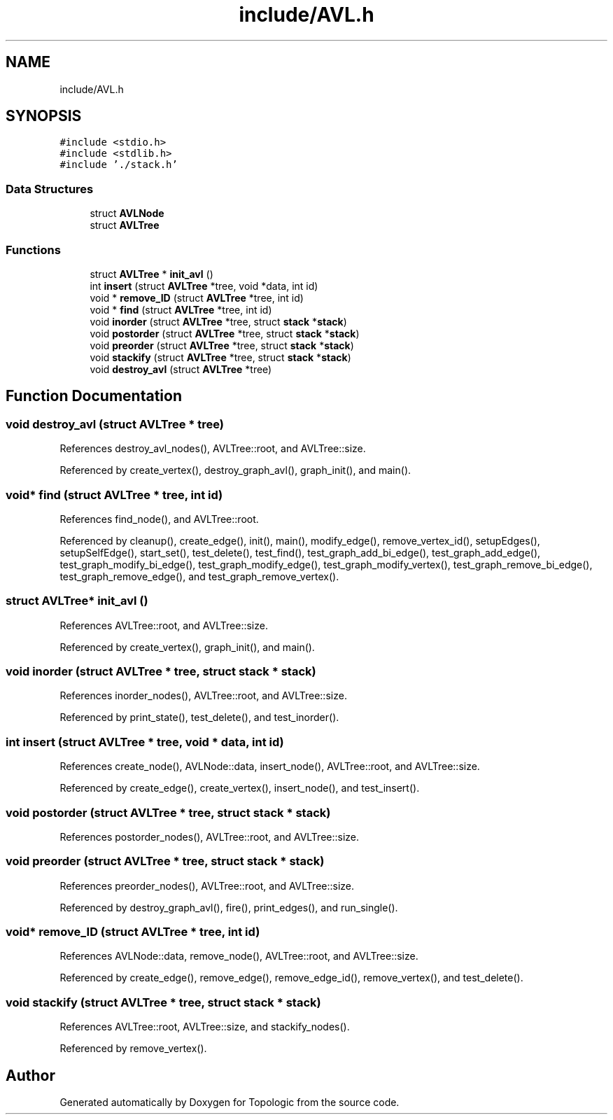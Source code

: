 .TH "include/AVL.h" 3 "Mon Mar 15 2021" "Version 1.0.6" "Topologic" \" -*- nroff -*-
.ad l
.nh
.SH NAME
include/AVL.h
.SH SYNOPSIS
.br
.PP
\fC#include <stdio\&.h>\fP
.br
\fC#include <stdlib\&.h>\fP
.br
\fC#include '\&./stack\&.h'\fP
.br

.SS "Data Structures"

.in +1c
.ti -1c
.RI "struct \fBAVLNode\fP"
.br
.ti -1c
.RI "struct \fBAVLTree\fP"
.br
.in -1c
.SS "Functions"

.in +1c
.ti -1c
.RI "struct \fBAVLTree\fP * \fBinit_avl\fP ()"
.br
.ti -1c
.RI "int \fBinsert\fP (struct \fBAVLTree\fP *tree, void *data, int id)"
.br
.ti -1c
.RI "void * \fBremove_ID\fP (struct \fBAVLTree\fP *tree, int id)"
.br
.ti -1c
.RI "void * \fBfind\fP (struct \fBAVLTree\fP *tree, int id)"
.br
.ti -1c
.RI "void \fBinorder\fP (struct \fBAVLTree\fP *tree, struct \fBstack\fP *\fBstack\fP)"
.br
.ti -1c
.RI "void \fBpostorder\fP (struct \fBAVLTree\fP *tree, struct \fBstack\fP *\fBstack\fP)"
.br
.ti -1c
.RI "void \fBpreorder\fP (struct \fBAVLTree\fP *tree, struct \fBstack\fP *\fBstack\fP)"
.br
.ti -1c
.RI "void \fBstackify\fP (struct \fBAVLTree\fP *tree, struct \fBstack\fP *\fBstack\fP)"
.br
.ti -1c
.RI "void \fBdestroy_avl\fP (struct \fBAVLTree\fP *tree)"
.br
.in -1c
.SH "Function Documentation"
.PP 
.SS "void destroy_avl (struct \fBAVLTree\fP * tree)"

.PP
References destroy_avl_nodes(), AVLTree::root, and AVLTree::size\&.
.PP
Referenced by create_vertex(), destroy_graph_avl(), graph_init(), and main()\&.
.SS "void* find (struct \fBAVLTree\fP * tree, int id)"

.PP
References find_node(), and AVLTree::root\&.
.PP
Referenced by cleanup(), create_edge(), init(), main(), modify_edge(), remove_vertex_id(), setupEdges(), setupSelfEdge(), start_set(), test_delete(), test_find(), test_graph_add_bi_edge(), test_graph_add_edge(), test_graph_modify_bi_edge(), test_graph_modify_edge(), test_graph_modify_vertex(), test_graph_remove_bi_edge(), test_graph_remove_edge(), and test_graph_remove_vertex()\&.
.SS "struct \fBAVLTree\fP* init_avl ()"

.PP
References AVLTree::root, and AVLTree::size\&.
.PP
Referenced by create_vertex(), graph_init(), and main()\&.
.SS "void inorder (struct \fBAVLTree\fP * tree, struct \fBstack\fP * stack)"

.PP
References inorder_nodes(), AVLTree::root, and AVLTree::size\&.
.PP
Referenced by print_state(), test_delete(), and test_inorder()\&.
.SS "int insert (struct \fBAVLTree\fP * tree, void * data, int id)"

.PP
References create_node(), AVLNode::data, insert_node(), AVLTree::root, and AVLTree::size\&.
.PP
Referenced by create_edge(), create_vertex(), insert_node(), and test_insert()\&.
.SS "void postorder (struct \fBAVLTree\fP * tree, struct \fBstack\fP * stack)"

.PP
References postorder_nodes(), AVLTree::root, and AVLTree::size\&.
.SS "void preorder (struct \fBAVLTree\fP * tree, struct \fBstack\fP * stack)"

.PP
References preorder_nodes(), AVLTree::root, and AVLTree::size\&.
.PP
Referenced by destroy_graph_avl(), fire(), print_edges(), and run_single()\&.
.SS "void* remove_ID (struct \fBAVLTree\fP * tree, int id)"

.PP
References AVLNode::data, remove_node(), AVLTree::root, and AVLTree::size\&.
.PP
Referenced by create_edge(), remove_edge(), remove_edge_id(), remove_vertex(), and test_delete()\&.
.SS "void stackify (struct \fBAVLTree\fP * tree, struct \fBstack\fP * stack)"

.PP
References AVLTree::root, AVLTree::size, and stackify_nodes()\&.
.PP
Referenced by remove_vertex()\&.
.SH "Author"
.PP 
Generated automatically by Doxygen for Topologic from the source code\&.
